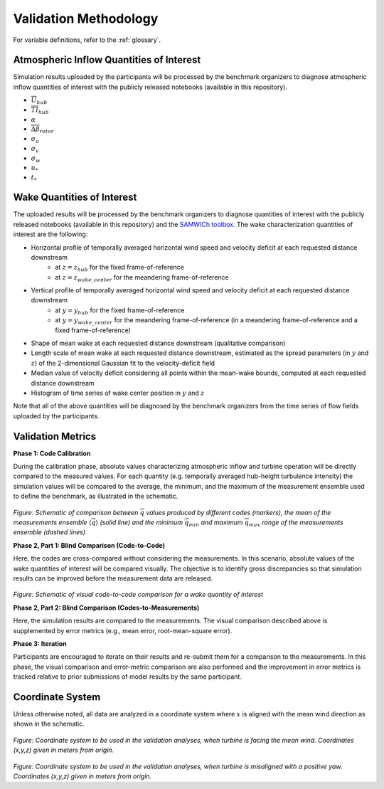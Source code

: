 .. _validation:

Validation Methodology
======================

For variable definitions, refer to the :ref:`glossary`.

Atmospheric Inflow Quantities of Interest
-----------------------------------------
Simulation results uploaded by the participants will be processed by the benchmark organizers to diagnose atmospheric inflow quantities of interest with the publicly released notebooks (available in this repository).

- :math:`\overline{U}_{hub}`
- :math:`\overline{TI}_{hub}` 
- :math:`\alpha`
- :math:`\overline{\Delta \beta}_{rotor}`
- :math:`\sigma_u`
- :math:`\sigma_v`
- :math:`\sigma_w`
- :math:`u_*`
- :math:`t_*`

Wake Quantities of Interest
---------------------------

The uploaded results will be processed by the benchmark organizers to diagnose quantities of interest with the publicly released notebooks (available in this repository) and the `SAMWICh toolbox <https://github.com/ewquon/waketracking>`_. The wake characterization quantities of interest are the following:

- Horizontal profile of temporally averaged horizontal wind speed and velocity deficit at each requested distance downstream 
	- at :math:`z=z_{hub}` for the fixed frame-of-reference
	- at :math:`z=z_{wake\_center}` for the meandering frame-of-reference 
- Vertical profile of temporally averaged horizontal wind speed and velocity deficit at each requested distance downstream
	- at :math:`y=y_{hub}` for the fixed frame-of-reference
	- at :math:`y=y_{wake\_center}` for the meandering frame-of-reference (in a meandering frame-of-reference and a fixed frame-of-reference)
- Shape of mean wake at each requested distance downstream (qualitative comparison)
- Length scale of mean wake at each requested distance downstream, estimated as the spread parameters (in :math:`y` and :math:`z`) of the 2-dimensional Gaussian fit to the velocity-deficit field
- Median value of velocity deficit considering all points within the mean-wake bounds, computed at each requested distance downstream
- Histogram of time series of wake center position in :math:`y` and :math:`z`

Note that all of the above quantities will be diagnosed by the benchmark organizers from the time series of flow fields uploaded by the participants.

Validation Metrics
------------------

**Phase 1: Code Calibration**

During the calibration phase, absolute values characterizing atmospheric inflow and turbine operation will be directly compared to the measured values. For each quantity (e.g. temporally averaged hub-height turbulence intensity) the simulation values will be compared to the average, the minimum, and the maximum of the measurement ensemble used to define the benchmark, as illustrated in the schematic.

.. figure:: ../../images/comparison.png

*Figure: Schematic of comparison between* :math:`\overline{q}` *values produced by different codes (markers), the mean of the measurements ensemble* :math:`\langle \overline{q} \rangle` *(solid line) and the minimum* :math:`\overline{q}_{min}` *and maximum* :math:`\overline{q}_{max}` *range of the measurements ensemble (dashed lines)*

**Phase 2, Part 1: Blind Comparison (Code-to-Code)**

Here, the codes are cross-compared without considering the measurements. In this scenario, absolute values of the wake quantities of interest will be compared visually. The objective is to identify gross discrepancies so that simulation results can be improved before the measurement data are released. 

.. figure:: ../../images/cross-comparison.png

*Figure: Schematic of visual code-to-code comparison for a wake quantity of interest*

**Phase 2, Part 2: Blind Comparison (Codes-to-Measurements)**

Here, the simulation results are compared to the measurements. The visual comparison described above is supplemented by error metrics (e.g., mean error, root-mean-square error).

**Phase 3: Iteration**

Participants are encouraged to iterate on their results and re-submit them for a comparison to the measurements. In this phase, the visual comparison and error-metric comparison are also performed and the improvement in error metrics is tracked relative to prior submissions of model results by the same participant.

Coordinate System
-----------------

Unless otherwise noted, all data are analyzed in a coordinate system where :math:`x` is aligned with the mean wind direction as shown in the schematic.

.. figure:: ../../images/coordinate_system_noyaw.png

*Figure: Coordinate system to be used in the validation analyses, when turbine is facing the mean wind. Coordinates (x,y,z) given in meters from origin.*

.. figure:: ../../images/coordinate_system_yawed.png

*Figure: Coordinate system to be used in the validation analyses, when turbine is misaligned with a positive yaw. Coordinates (x,y,z) given in meters from origin.*

